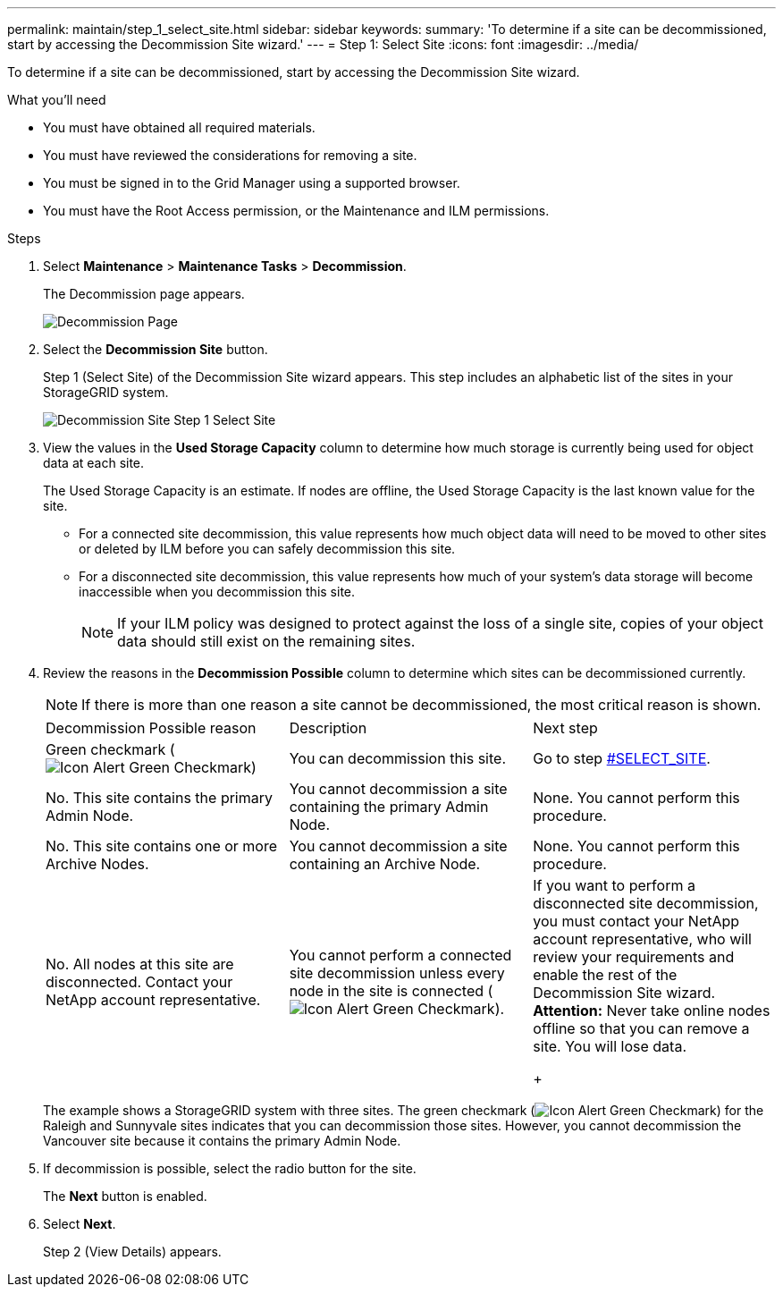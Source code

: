 ---
permalink: maintain/step_1_select_site.html
sidebar: sidebar
keywords: 
summary: 'To determine if a site can be decommissioned, start by accessing the Decommission Site wizard.'
---
= Step 1: Select Site
:icons: font
:imagesdir: ../media/

[.lead]
To determine if a site can be decommissioned, start by accessing the Decommission Site wizard.

.What you'll need

* You must have obtained all required materials.
* You must have reviewed the considerations for removing a site.
* You must be signed in to the Grid Manager using a supported browser.
* You must have the Root Access permission, or the Maintenance and ILM permissions.

.Steps

. Select *Maintenance* > *Maintenance Tasks* > *Decommission*.
+
The Decommission page appears.
+
image::../media/decommission_page.png[Decommission Page]

. Select the *Decommission Site* button.
+
Step 1 (Select Site) of the Decommission Site wizard appears. This step includes an alphabetic list of the sites in your StorageGRID system.
+
image::../media/decommission_site_step_select_site.png[Decommission Site Step 1 Select Site]

. View the values in the *Used Storage Capacity* column to determine how much storage is currently being used for object data at each site.
+
The Used Storage Capacity is an estimate. If nodes are offline, the Used Storage Capacity is the last known value for the site.

 ** For a connected site decommission, this value represents how much object data will need to be moved to other sites or deleted by ILM before you can safely decommission this site.
 ** For a disconnected site decommission, this value represents how much of your system's data storage will become inaccessible when you decommission this site.
+
NOTE: If your ILM policy was designed to protect against the loss of a single site, copies of your object data should still exist on the remaining sites.

. Review the reasons in the *Decommission Possible* column to determine which sites can be decommissioned currently.
+
NOTE: If there is more than one reason a site cannot be decommissioned, the most critical reason is shown.
+
|===
| Decommission Possible reason| Description| Next step
a|
Green checkmark (image:../media/icon_alert_green_checkmark.png[Icon Alert Green Checkmark])
a|
You can decommission this site.
a|
Go to step <<SELECT_SITE,#SELECT_SITE>>.
a|
No. This site contains the primary Admin Node.
a|
You cannot decommission a site containing the primary Admin Node.
a|
None. You cannot perform this procedure.
a|
No. This site contains one or more Archive Nodes.
a|
You cannot decommission a site containing an Archive Node.
a|
None. You cannot perform this procedure.
a|
No. All nodes at this site are disconnected. Contact your NetApp account representative.
a|
You cannot perform a connected site decommission unless every node in the site is connected (image:../media/icon_alert_green_checkmark.png[Icon Alert Green Checkmark]).
a|
If you want to perform a disconnected site decommission, you must contact your NetApp account representative, who will review your requirements and enable the rest of the Decommission Site wizard.    *Attention:* Never take online nodes offline so that you can remove a site. You will lose data.
+
|===
The example shows a StorageGRID system with three sites. The green checkmark (image:../media/icon_alert_green_checkmark.png[Icon Alert Green Checkmark]) for the Raleigh and Sunnyvale sites indicates that you can decommission those sites. However, you cannot decommission the Vancouver site because it contains the primary Admin Node.

. If decommission is possible, select the radio button for the site.
+
The *Next* button is enabled.

. Select *Next*.
+
Step 2 (View Details) appears.
